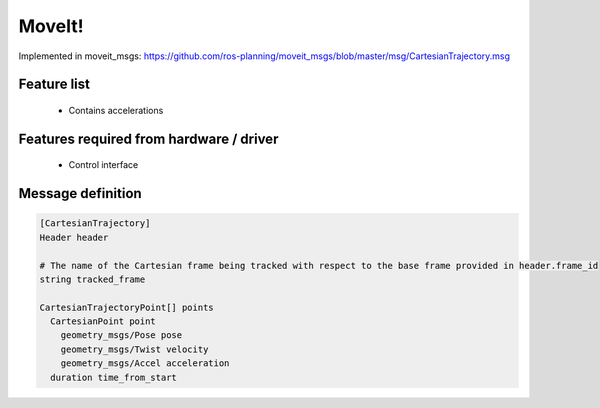 MoveIt!
=======

Implemented in moveit_msgs:
https://github.com/ros-planning/moveit_msgs/blob/master/msg/CartesianTrajectory.msg

Feature list
------------
 * Contains accelerations

Features required from hardware / driver
----------------------------------------
 * Control interface

Message definition
------------------

.. code-block:: yaml

  [CartesianTrajectory]
  Header header

  # The name of the Cartesian frame being tracked with respect to the base frame provided in header.frame_id
  string tracked_frame

  CartesianTrajectoryPoint[] points
    CartesianPoint point
      geometry_msgs/Pose pose
      geometry_msgs/Twist velocity
      geometry_msgs/Accel acceleration
    duration time_from_start
